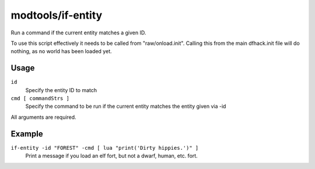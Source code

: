 modtools/if-entity
==================

.. dfhack-tool::
    :summary: Run DFHack commands based on current civ id.
    :tags: unavailable

Run a command if the current entity matches a given ID.

To use this script effectively it needs to be called from "raw/onload.init".
Calling this from the main dfhack.init file will do nothing, as no world has
been loaded yet.

Usage
-----

``id``
    Specify the entity ID to match
``cmd [ commandStrs ]``
    Specify the command to be run if the current entity matches the entity
    given via -id

All arguments are required.

Example
-------

``if-entity -id "FOREST" -cmd [ lua "print('Dirty hippies.')" ]``
    Print a message if you load an elf fort, but not a dwarf, human, etc. fort.
